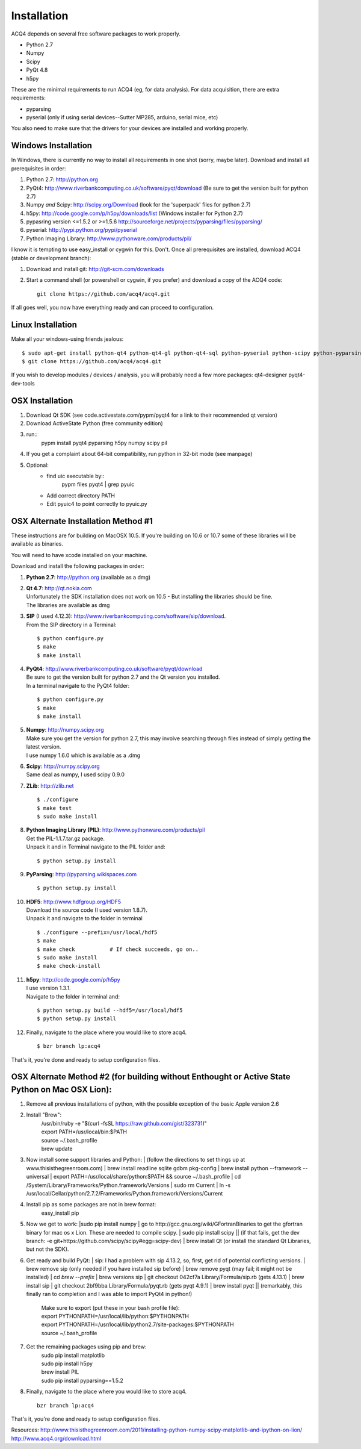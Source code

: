 Installation
============

ACQ4 depends on several free software packages to work properly.
    
* Python 2.7
* Numpy
* Scipy
* PyQt 4.8
* h5py

These are the minimal requirements to run ACQ4 (eg, for data analysis). For data acquisition, there are extra requirements:
    
* pyparsing
* pyserial (only if using serial devices--Sutter MP285, arduino, serial mice, etc)
    
You also need to make sure that the drivers for your devices are installed and working properly. 


Windows Installation
--------------------

In Windows, there is currently no way to install all requirements in one shot (sorry, maybe later).
Download and install all prerequisites in order:
    
#. Python 2.7: http://python.org
#. PyQt4: http://www.riverbankcomputing.co.uk/software/pyqt/download  (Be sure to get the version built for python 2.7)
#. Numpy *and* Scipy: http://scipy.org/Download (look for the 'superpack' files for python 2.7)
#. h5py:  http://code.google.com/p/h5py/downloads/list   (Windows installer for Python 2.7)
#. pypasring version <=1.5.2 or >=1.5.6 http://sourceforge.net/projects/pyparsing/files/pyparsing/  
#. pyserial: http://pypi.python.org/pypi/pyserial
#. Python Imaging Library: http://www.pythonware.com/products/pil/

I know it is tempting to use easy_install or cygwin for this. Don't. 
Once all prerequisites are installed, download ACQ4 (stable or development branch):
    
#. Download and install git: http://git-scm.com/downloads
#. Start a command shell (or powershell or cygwin, if you prefer) and download a copy of the ACQ4 code::
    
    git clone https://github.com/acq4/acq4.git
    
If all goes well, you now have everything ready and can proceed to configuration.




Linux Installation
------------------

Make all your windows-using friends jealous::

    $ sudo apt-get install python-qt4 python-qt4-gl python-qt4-sql python-pyserial python-scipy python-pyparsing python-h5py python-imaging git python2.7-dev
    $ git clone https://github.com/acq4/acq4.git
    
If you wish to develop modules / devices / analysis, you will probably need a few more packages: qt4-designer pyqt4-dev-tools
    
    
OSX Installation
----------------

#. Download Qt SDK (see code.activestate.com/pypm/pyqt4 for a link to their recommended qt version)
#. Download ActiveState Python (free community edition)
#. run::
    pypm install pyqt4 pyparsing h5py numpy scipy pil
#. If you get a complaint about 64-bit compatibility, run python in 32-bit mode (see manpage)

    
#. Optional:
    - find uic executable by::
        pypm files pyqt4 | grep pyuic
    - Add correct directory PATH
    - Edit pyuic4 to point correctly to pyuic.py



OSX Alternate Installation Method #1
---------------------------------

These instructions are for building on MacOSX 10.5. If you're building on 10.6 or 10.7 some of these libraries will be available as binaries. 

You will need to have xcode installed on your machine.

Download and install the following packages in order:
    
#. **Python 2.7**: http://python.org (available as a dmg)
#. | **Qt 4.7**: http://qt.nokia.com 
   | Unfortunately the SDK installation does not work on 10.5 - But installing the libraries should be fine. 
   | The libraries are available as dmg
   
#. | **SIP** (I used 4.12.3): http://www.riverbankcomputing.com/software/sip/download.
   | From the SIP directory in a Terminal:
       
   ::

        $ python configure.py
        $ make
        $ make install
        
#. | **PyQt4**: http://www.riverbankcomputing.co.uk/software/pyqt/download
   | Be sure to get the version built for python 2.7 and the Qt version you installed.
   | In a terminal navigate to the PyQt4 folder:
       
   ::
        
        $ python configure.py
        $ make
        $ make install
        
#. | **Numpy**: http://numpy.scipy.org
   | Make sure you get the version for python 2.7, this may involve searching through files instead of simply getting the latest version.
   | I use numpy 1.6.0 which is available as a .dmg
#. | **Scipy**: http://numpy.scipy.org
   | Same deal as numpy, I used scipy 0.9.0
#. **ZLib**: http://zlib.net ::

            $ ./configure
            $ make test
            $ sudo make install
            
#. | **Python Imaging Library (PIL)**: http://www.pythonware.com/products/pil
   | Get the PIL-1.1.7.tar.gz package.
   | Unpack it and in Terminal navigate to the PIL folder and:
       
   ::

        $ python setup.py install
        
#. **PyParsing**: http://pyparsing.wikispaces.com ::

        $ python setup.py install
        
#. | **HDF5**: http://www.hdfgroup.org/HDF5
   | Download the source code (I used version 1.8.7).
   | Unpack it and navigate to the folder in terminal 
   
   ::

        $ ./configure --prefix=/usr/local/hdf5
        $ make
        $ make check           # If check succeeds, go on..
        $ sudo make install
        $ make check-install
        
#. | **h5py**: http://code.google.com/p/h5py
   | I use version 1.3.1.
   | Navigate to the folder in terminal and:
       
   ::

        $ python setup.py build --hdf5=/usr/local/hdf5
        $ python setup.py install
        
#. Finally, navigate to the place where you would like to store acq4. ::

        $ bzr branch lp:acq4
        
That's it, you're done and ready to setup configuration files.


OSX Alternate Method #2 (for building without Enthought or Active State Python on Mac OSX Lion):
------------------------------------------------------------------------------------------------
#. Remove all previous installations of python, with the possible exception of the basic Apple version 2.6
#. Install "Brew":
	| /usr/bin/ruby -e "$(curl -fsSL https://raw.github.com/gist/323731)"
	| export PATH=/usr/local/bin:$PATH
	| source ~/.bash_profile
	| brew update
	::
#. | Now install some support libraries and Python:
	| (follow the directions to set things up at www.thisisthegreenroom.com)
	| brew install readline sqlite gdbm pkg-config
	| brew install python --framework --universal
	| export PATH=/usr/local/share/python:$PATH && source ~/.bash_profile
	| cd /System/Library/Frameworks/Python.framework/Versions
	| sudo rm Current
	| ln -s /usr/local/Cellar/python/2.7.2/Frameworks/Python.framework/Versions/Current

#.  Install pip as some packages are not in brew format:
	| easy_install pip

#. | Now we get to work:
	|sudo pip install numpy
	| go to http://gcc.gnu.org/wiki/GFortranBinaries to get the gfortran binary for mac os x Lion. These are needed to compile scipy.
	| sudo pip install scipy
	|| (if that fails, get the dev branch: -e git+https://github.com/scipy/scipy#egg=scipy-dev)
	| brew install Qt (or install the standard Qt Libraries, but not the SDK). 

#. | Get ready and build PyQt:
	| sip: I had a problem with sip 4.13.2, so, first, get rid of potential conflicting versions.
	| brew remove sip (only needed if you have installed sip before)
	| brew remove pyqt (may fail; it might not be installed)
	| cd `brew --prefix`
	| brew versions sip
	| git checkout 042cf7a Library/Formula/sip.rb (gets 4.13.1)
	| brew install sip
	| git checkout 2bf9bba Library/Formula/pyqt.rb (gets pyqt 4.9.1)
	| brew install pyqt
	|| (remarkably, this finally ran to completion and I was able to import PyQt4 in python!)

	| Make sure to export (put these in your bash profile file):
	| export PYTHONPATH=/usr/local/lib/python:$PYTHONPATH
	| export PYTHONPATH=/usr/local/lib/python2.7/site-packages:$PYTHONPATH
	| source ~/.bash_profile

#. Get the remaining packages using pip and brew:
	| sudo pip install matplotlib
	| sudo pip install h5py
	| brew install PIL
	| sudo pip install pyparsing==1.5.2

#. Finally, navigate to the place where you would like to store acq4. ::

     bzr branch lp:acq4
        
That's it, you're done and ready to setup configuration files.

Resources:
http://www.thisisthegreenroom.com/2011/installing-python-numpy-scipy-matplotlib-and-ipython-on-lion/
http://www.acq4.org/download.html